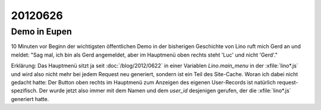 20120626
========

Demo in Eupen
-------------

10 Minuten vor Beginn der wichtigsten öffentlichen Demo in 
der bisherigen Geschichte von Lino ruft mich Gerd an und meldet:
"Sag mal, ich bin als Gerd angemeldet, aber im Hauptmenü 
oben rechts steht 'Luc' und nicht 'Gerd'."

Erklärung: Das Hauptmenü sitzt ja seit :doc:`/blog/2012/0622` 
in einer Variablen 
`Lino.main_menu` in der :xfile:`lino*.js` und wird also nicht 
mehr bei jedem Request neu generiert, 
sondern ist ein Teil des Site-Cache.
Woran ich dabei nicht gedacht hatte: 
Der Button oben rechts im Hauptmenü 
zum Anzeigen des eigenen User-Records
ist natürlich request-spezifisch. 
Der wurde jetzt also immer mit dem Namen und 
dem `user_id` desjenigen gerufen, 
der die :xfile:`lino*.js` generiert hatte. 
    
